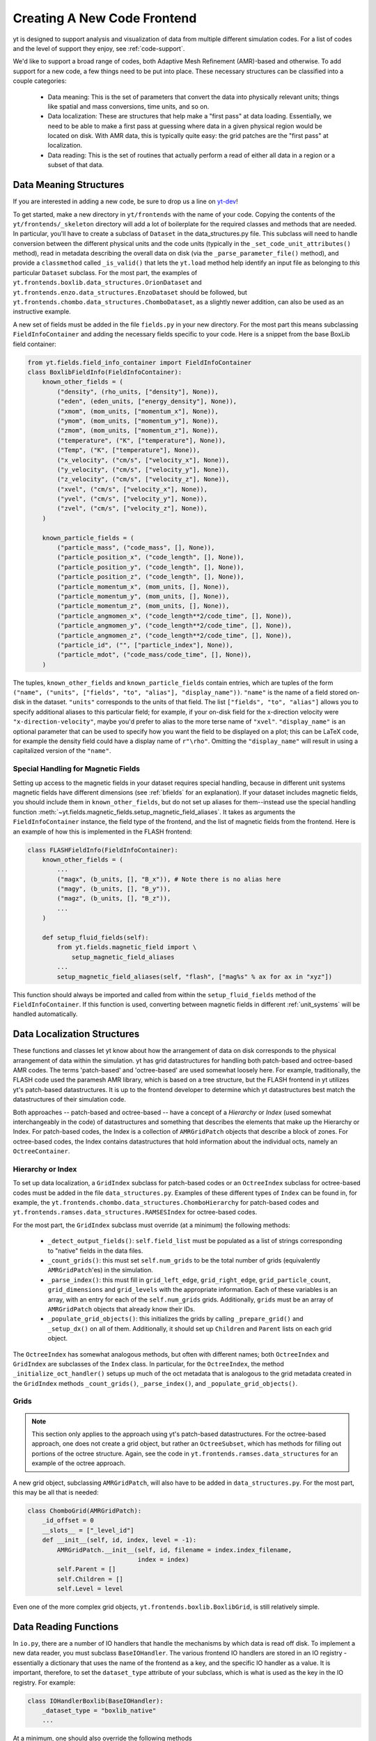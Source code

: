 .. _creating_frontend:

Creating A New Code Frontend
============================

.. warning: This section is not yet updated to work with yt 3.0.  If you
            have a question about making a custom derived quantity, please
            contact the mailing list.

yt is designed to support analysis and visualization of data from
multiple different simulation codes. For a list of codes and the level
of support they enjoy, see :ref:`code-support`.

We'd like to support a broad range of codes, both Adaptive Mesh
Refinement (AMR)-based and otherwise. To add support for a new code, a
few things need to be put into place. These necessary structures can
be classified into a couple categories:

 * Data meaning: This is the set of parameters that convert the data into
   physically relevant units; things like spatial and mass conversions, time
   units, and so on.
 * Data localization: These are structures that help make a "first pass" at data
   loading. Essentially, we need to be able to make a first pass at guessing
   where data in a given physical region would be located on disk. With AMR
   data, this is typically quite easy: the grid patches are the "first pass" at
   localization.
 * Data reading: This is the set of routines that actually perform a read of
   either all data in a region or a subset of that data.

Data Meaning Structures
-----------------------

If you are interested in adding a new code, be sure to drop us a line on
`yt-dev <http://lists.spacepope.org/listinfo.cgi/yt-dev-spacepope.org>`_!

To get started, make a new directory in ``yt/frontends`` with the name
of your code.  Copying the contents of the ``yt/frontends/_skeleton``
directory will add a lot of boilerplate for the required classes and
methods that are needed.  In particular, you'll have to create a
subclass of ``Dataset`` in the data_structures.py file. This subclass
will need to handle conversion between the different physical units
and the code units (typically in the ``_set_code_unit_attributes()``
method), read in metadata describing the overall data on disk (via the
``_parse_parameter_file()`` method), and provide a ``classmethod``
called ``_is_valid()`` that lets the ``yt.load`` method help identify an
input file as belonging to *this* particular ``Dataset`` subclass.
For the most part, the examples of
``yt.frontends.boxlib.data_structures.OrionDataset`` and
``yt.frontends.enzo.data_structures.EnzoDataset`` should be followed,
but ``yt.frontends.chombo.data_structures.ChomboDataset``, as a
slightly newer addition, can also be used as an instructive example.

A new set of fields must be added in the file ``fields.py`` in your
new directory.  For the most part this means subclassing 
``FieldInfoContainer`` and adding the necessary fields specific to
your code. Here is a snippet from the base BoxLib field container:

.. code-block:: python

    from yt.fields.field_info_container import FieldInfoContainer
    class BoxlibFieldInfo(FieldInfoContainer):
        known_other_fields = (
            ("density", (rho_units, ["density"], None)),
	    ("eden", (eden_units, ["energy_density"], None)),
	    ("xmom", (mom_units, ["momentum_x"], None)),
	    ("ymom", (mom_units, ["momentum_y"], None)),
	    ("zmom", (mom_units, ["momentum_z"], None)),
	    ("temperature", ("K", ["temperature"], None)),
	    ("Temp", ("K", ["temperature"], None)),
	    ("x_velocity", ("cm/s", ["velocity_x"], None)),
	    ("y_velocity", ("cm/s", ["velocity_y"], None)),
	    ("z_velocity", ("cm/s", ["velocity_z"], None)),
	    ("xvel", ("cm/s", ["velocity_x"], None)),
	    ("yvel", ("cm/s", ["velocity_y"], None)),
	    ("zvel", ("cm/s", ["velocity_z"], None)),
	)

	known_particle_fields = (
	    ("particle_mass", ("code_mass", [], None)),
	    ("particle_position_x", ("code_length", [], None)),
	    ("particle_position_y", ("code_length", [], None)),
	    ("particle_position_z", ("code_length", [], None)),
	    ("particle_momentum_x", (mom_units, [], None)),
	    ("particle_momentum_y", (mom_units, [], None)),
	    ("particle_momentum_z", (mom_units, [], None)),
	    ("particle_angmomen_x", ("code_length**2/code_time", [], None)),
	    ("particle_angmomen_y", ("code_length**2/code_time", [], None)),
	    ("particle_angmomen_z", ("code_length**2/code_time", [], None)),
	    ("particle_id", ("", ["particle_index"], None)),
	    ("particle_mdot", ("code_mass/code_time", [], None)),
	)

The tuples, ``known_other_fields`` and ``known_particle_fields``
contain entries, which are tuples of the form ``("name", ("units",
["fields", "to", "alias"], "display_name"))``.  ``"name"`` is the name
of a field stored on-disk in the dataset. ``"units"`` corresponds to
the units of that field.  The list ``["fields", "to", "alias"]``
allows you to specify additional aliases to this particular field; for
example, if your on-disk field for the x-direction velocity were
``"x-direction-velocity"``, maybe you'd prefer to alias to the more
terse name of ``"xvel"``.  ``"display_name"`` is an optional parameter
that can be used to specify how you want the field to be displayed on
a plot; this can be LaTeX code, for example the density field could
have a display name of ``r"\rho"``.  Omitting the ``"display_name"``
will result in using a capitalized version of the ``"name"``.

.. _bfields:

Special Handling for Magnetic Fields
^^^^^^^^^^^^^^^^^^^^^^^^^^^^^^^^^^^^

Setting up access to the magnetic fields in your dataset requires special
handling, because in different unit systems magnetic fields have different
dimensions (see :ref:`bfields` for an explanation). If your dataset includes 
magnetic fields, you should include them in ``known_other_fields``, but do
not set up aliases for them--instead use the special handling function 
:meth:`~yt.fields.magnetic_fields.setup_magnetic_field_aliases`. It takes
as arguments the ``FieldInfoContainer`` instance, the field type of the 
frontend, and the list of magnetic fields from the frontend. Here is an
example of how this is implemented in the FLASH frontend:

.. code-block:: python

    class FLASHFieldInfo(FieldInfoContainer):
        known_other_fields = (
            ...
            ("magx", (b_units, [], "B_x")), # Note there is no alias here
            ("magy", (b_units, [], "B_y")),
            ("magz", (b_units, [], "B_z")),
            ...
        )

        def setup_fluid_fields(self):
            from yt.fields.magnetic_field import \
                setup_magnetic_field_aliases
            ...
            setup_magnetic_field_aliases(self, "flash", ["mag%s" % ax for ax in "xyz"])    

This function should always be imported and called from within the 
``setup_fluid_fields`` method of the ``FieldInfoContainer``. If this 
function is used, converting between magnetic fields in different 
:ref:`unit_systems` will be handled automatically. 

Data Localization Structures
----------------------------

These functions and classes let yt know about how the arrangement of
data on disk corresponds to the physical arrangement of data within
the simulation.  yt has grid datastructures for handling both
patch-based and octree-based AMR codes.  The terms 'patch-based'
and 'octree-based' are used somewhat loosely here.  For example,
traditionally, the FLASH code used the paramesh AMR library, which is
based on a tree structure, but the FLASH frontend in yt utilizes yt's
patch-based datastructures.  It is up to the frontend developer to
determine which yt datastructures best match the datastructures of
their simulation code.

Both approaches -- patch-based and octree-based -- have a concept of a
*Hierarchy* or *Index* (used somewhat interchangeably in the code) of
datastructures and something that describes the elements that make up
the Hierarchy or Index.  For patch-based codes, the Index is a
collection of ``AMRGridPatch`` objects that describe a block of zones.
For octree-based codes, the Index contains datastructures that hold
information about the individual octs, namely an ``OctreeContainer``.

Hierarchy or Index
^^^^^^^^^^^^^^^^^^

To set up data localization, a ``GridIndex`` subclass for patch-based
codes or an ``OctreeIndex`` subclass for octree-based codes must be
added in the file ``data_structures.py``. Examples of these different
types of ``Index`` can be found in, for example, the
``yt.frontends.chombo.data_structures.ChomboHierarchy`` for patch-based
codes and ``yt.frontends.ramses.data_structures.RAMSESIndex`` for
octree-based codes.  

For the most part, the ``GridIndex`` subclass must override (at a
minimum) the following methods:

 * ``_detect_output_fields()``: ``self.field_list`` must be populated as a list
   of strings corresponding to "native" fields in the data files.
 * ``_count_grids()``: this must set ``self.num_grids`` to be the total number
   of grids (equivalently ``AMRGridPatch``'es) in the simulation.
 * ``_parse_index()``: this must fill in ``grid_left_edge``,
   ``grid_right_edge``, ``grid_particle_count``, ``grid_dimensions`` and
   ``grid_levels`` with the appropriate information.  Each of these variables 
   is an array, with an entry for each of the ``self.num_grids`` grids.  
   Additionally, ``grids``  must be an array of ``AMRGridPatch`` objects that 
   already know their IDs.
 * ``_populate_grid_objects()``: this initializes the grids by calling
   ``_prepare_grid()`` and ``_setup_dx()`` on all of them.  Additionally, it 
   should set up ``Children`` and ``Parent`` lists on each grid object.

The ``OctreeIndex`` has somewhat analogous methods, but often with
different names; both ``OctreeIndex`` and ``GridIndex`` are subclasses
of the ``Index`` class.  In particular, for the ``OctreeIndex``, the
method ``_initialize_oct_handler()`` setups up much of the oct
metadata that is analogous to the grid metadata created in the
``GridIndex`` methods ``_count_grids()``, ``_parse_index()``, and
``_populate_grid_objects()``.

Grids
^^^^^

.. note:: This section only applies to the approach using yt's patch-based
	  datastructures.  For the octree-based approach, one does not create
	  a grid object, but rather an ``OctreeSubset``, which has methods
	  for filling out portions of the octree structure.  Again, see the
	  code in ``yt.frontends.ramses.data_structures`` for an example of
	  the octree approach.

A new grid object, subclassing ``AMRGridPatch``, will also have to be added in
``data_structures.py``. For the most part, this may be all
that is needed:

.. code-block:: python

    class ChomboGrid(AMRGridPatch):
        _id_offset = 0
        __slots__ = ["_level_id"]
        def __init__(self, id, index, level = -1):
            AMRGridPatch.__init__(self, id, filename = index.index_filename,
                                  index = index)
            self.Parent = []
            self.Children = []
            self.Level = level


Even one of the more complex grid objects,
``yt.frontends.boxlib.BoxlibGrid``, is still relatively simple.

Data Reading Functions
----------------------

In ``io.py``, there are a number of IO handlers that handle the
mechanisms by which data is read off disk.  To implement a new data
reader, you must subclass ``BaseIOHandler``.  The various frontend IO
handlers are stored in an IO registry - essentially a dictionary that
uses the name of the frontend as a key, and the specific IO handler as
a value.  It is important, therefore, to set the ``dataset_type``
attribute of your subclass, which is what is used as the key in the IO
registry.  For example:

.. code-block:: python

    class IOHandlerBoxlib(BaseIOHandler):
        _dataset_type = "boxlib_native"
	...

At a minimum, one should also override the following methods

* ``_read_fluid_selection()``: this receives a collection of data "chunks", a 
  selector describing which "chunks" you are concerned with, a list of fields,
  and the size of the data to read.  It should create and return a dictionary 
  whose keys are the fields, and whose values are numpy arrays containing the 
  data.  The data should actually be read via the ``_read_chunk_data()`` 
  method.
* ``_read_chunk_data()``: this method receives a "chunk" of data along with a 
  list of fields we want to read.  It loops over all the grid objects within 
  the "chunk" of data and reads from disk the specific fields, returning a 
  dictionary whose keys are the fields and whose values are numpy arrays of
  the data.

If your dataset has particle information, you'll want to override the
``_read_particle_coords()`` and ``read_particle_fields()`` methods as
well.  Each code is going to read data from disk in a different
fashion, but the ``yt.frontends.boxlib.io.IOHandlerBoxlib`` is a
decent place to start.

And that just about covers it. Please feel free to email
`yt-users <http://lists.spacepope.org/listinfo.cgi/yt-users-spacepope.org>`_ or
`yt-dev <http://lists.spacepope.org/listinfo.cgi/yt-dev-spacepope.org>`_ with
any questions, or to let us know you're thinking about adding a new code to yt.
